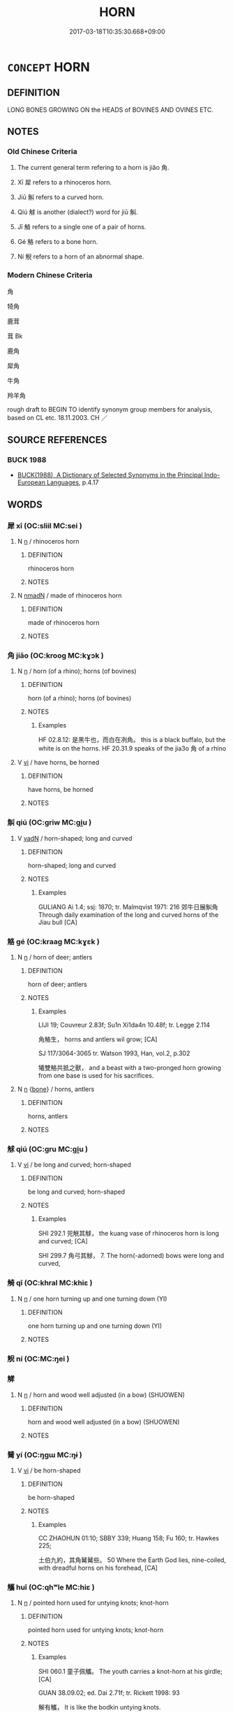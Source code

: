 # -*- mode: mandoku-tls-view -*-
#+TITLE: HORN
#+DATE: 2017-03-18T10:35:30.668+09:00        
#+STARTUP: content
* =CONCEPT= HORN
:PROPERTIES:
:CUSTOM_ID: uuid-62a07cea-0c1d-4ff0-9666-6722b2cc78b7
:TR_ZH: 角
:TR_OCH: 　角
:END:
** DEFINITION

LONG BONES GROWING ON the HEADS of BOVINES AND OVINES ETC.

** NOTES

*** Old Chinese Criteria
1. The current general term refering to a horn is jiǎo 角.

2. Xī 犀 refers to a rhinoceros horn.

3. Jiū 觓 refers to a curved horn.

4. Qiú 觩 is another (dialect?) word for jiū 觓.

5. Jī 觭 refers to a single one of a pair of horns.

6. Gé 觡 refers to a bone horn.

7. Ní 觬 refers to a horn of an abnormal shape.

*** Modern Chinese Criteria
角

犄角

鹿茸

茸 Bk

鹿角

犀角

牛角

羚羊角

rough draft to BEGIN TO identify synonym group members for analysis, based on CL etc. 18.11.2003. CH ／

** SOURCE REFERENCES
*** BUCK 1988
 - [[cite:BUCK-1988][BUCK(1988), A Dictionary of Selected Synonyms in the Principal Indo-European Languages]], p.4.17

** WORDS
   :PROPERTIES:
   :VISIBILITY: children
   :END:
*** 犀 xī (OC:sliil MC:sei )
:PROPERTIES:
:CUSTOM_ID: uuid-d16f1c4b-f466-4ca3-b806-0d41edcaaa7c
:Char+: 犀(93,8/12) 
:GY_IDS+: uuid-f54e292b-c979-42b1-9bf8-309e2c6063b9
:PY+: xī     
:OC+: sliil     
:MC+: sei     
:END: 
**** N [[tls:syn-func::#uuid-8717712d-14a4-4ae2-be7a-6e18e61d929b][n]] / rhinoceros horn
:PROPERTIES:
:CUSTOM_ID: uuid-6a6fdfee-8dab-4e72-9191-107787808b5a
:WARRING-STATES-CURRENCY: 2
:END:
****** DEFINITION

rhinoceros horn

****** NOTES

**** N [[tls:syn-func::#uuid-a51b30e7-dffc-4a3d-b4f7-2dccf9eee4a9][nmadN]] / made of rhinoceros horn
:PROPERTIES:
:CUSTOM_ID: uuid-477a7c92-1333-4f34-9a44-742484ac3916
:END:
****** DEFINITION

made of rhinoceros horn

****** NOTES

*** 角 jiǎo (OC:krooɡ MC:kɣɔk )
:PROPERTIES:
:CUSTOM_ID: uuid-c54c2c87-c316-4267-975e-8f0739827d81
:Char+: 角(148,0/7) 
:GY_IDS+: uuid-317dadc8-4c98-4312-b5c4-f4a805ec90eb
:PY+: jiǎo     
:OC+: krooɡ     
:MC+: kɣɔk     
:END: 
**** N [[tls:syn-func::#uuid-8717712d-14a4-4ae2-be7a-6e18e61d929b][n]] / horn (of a rhino); horns (of bovines)
:PROPERTIES:
:CUSTOM_ID: uuid-56cd2c32-75f2-4a0c-8547-f7fd7347f457
:WARRING-STATES-CURRENCY: 5
:END:
****** DEFINITION

horn (of a rhino); horns (of bovines)

****** NOTES

******* Examples
HF 02.8.12: 是黑牛也，而白在冽角。 this is a black buffalo, but the white is on the horns. HF 20.31.9 speaks of the jia3o 角 of a rhino

**** V [[tls:syn-func::#uuid-c20780b3-41f9-491b-bb61-a269c1c4b48f][vi]] / have horns, be horned
:PROPERTIES:
:CUSTOM_ID: uuid-c2e20ab3-ec0d-411f-9644-91aff3749c3a
:WARRING-STATES-CURRENCY: 3
:END:
****** DEFINITION

have horns, be horned

****** NOTES

*** 觓 qiú (OC:ɡriw MC:gi̯u )
:PROPERTIES:
:CUSTOM_ID: uuid-ae7d8f55-8939-4399-a530-15c229f2618b
:Char+: 觓(148,2/9) 
:GY_IDS+: uuid-a2791043-ce40-490d-ae32-8003f4041e50
:PY+: qiú     
:OC+: ɡriw     
:MC+: gi̯u     
:END: 
**** V [[tls:syn-func::#uuid-fed035db-e7bd-4d23-bd05-9698b26e38f9][vadN]] / horn-shaped; long and curved
:PROPERTIES:
:CUSTOM_ID: uuid-ccb0aa9f-eb26-4b3a-8a47-73a9521c9b2b
:WARRING-STATES-CURRENCY: 1
:END:
****** DEFINITION

horn-shaped; long and curved

****** NOTES

******* Examples
GULIANG Ai 1.4; ssj: 1870; tr. Malmqvist 1971: 216 郊牛日展觓角 Through daily examination of the long and curved horns of the Jiau bull [CA]

*** 觡 gé (OC:kraaɡ MC:kɣɛk )
:PROPERTIES:
:CUSTOM_ID: uuid-d0962e8f-fa5a-47b7-8b11-cfff349d265b
:Char+: 觡(148,6/13) 
:GY_IDS+: uuid-ff153bf9-8e91-4a7c-87b6-61ba4794db6b
:PY+: gé     
:OC+: kraaɡ     
:MC+: kɣɛk     
:END: 
**** N [[tls:syn-func::#uuid-8717712d-14a4-4ae2-be7a-6e18e61d929b][n]] / horn of deer; antlers
:PROPERTIES:
:CUSTOM_ID: uuid-2c2cfde8-8748-4c50-bddf-6c575bd64dab
:END:
****** DEFINITION

horn of deer; antlers

****** NOTES

******* Examples
LIJI 19; Couvreur 2.83f; Su1n Xi1da4n 10.48f; tr. Legge 2.114

 角觡生， horns and antlers wil grow; [CA]

SJ 117/3064-3065 tr. Watson 1993, Han, vol.2, p.302

 犧雙觡共抵之獸， and a beast with a two-pronged horn growing from one base is used for his sacrifices.

**** N [[tls:syn-func::#uuid-8717712d-14a4-4ae2-be7a-6e18e61d929b][n]] {[[tls:sem-feat::#uuid-7f87651c-c72d-4305-987d-cf12e7e83b5e][bone]]} / horns, antlers
:PROPERTIES:
:CUSTOM_ID: uuid-3b339330-92a3-4b77-a02e-34e5af34386d
:END:
****** DEFINITION

horns, antlers

****** NOTES

*** 觩 qiú (OC:ɡru MC:gi̯u )
:PROPERTIES:
:CUSTOM_ID: uuid-787c1326-223c-40fc-b3c0-3ba918296237
:Char+: 觩(148,7/14) 
:GY_IDS+: uuid-4452c0b8-2bb2-48a3-b316-48add9b1ec88
:PY+: qiú     
:OC+: ɡru     
:MC+: gi̯u     
:END: 
**** V [[tls:syn-func::#uuid-c20780b3-41f9-491b-bb61-a269c1c4b48f][vi]] / be long and curved; horn-shaped
:PROPERTIES:
:CUSTOM_ID: uuid-1aa25488-edd5-49f3-9555-6e062367359d
:END:
****** DEFINITION

be long and curved; horn-shaped

****** NOTES

******* Examples
SHI 292.1 兕觥其觩， the kuang vase of rhinoceros horn is long and curved; [CA]

SHI 299.7 角弓其觩， 7. The horn(-adorned) bows were long and curved,

*** 觭 qī (OC:khral MC:khiɛ )
:PROPERTIES:
:CUSTOM_ID: uuid-5fa651aa-bfbd-4e0e-8bc1-306bd57d488a
:Char+: 觭(148,8/15) 
:GY_IDS+: uuid-706e8e1e-fe26-48f4-99cf-1cb36aaad6c5
:PY+: qī     
:OC+: khral     
:MC+: khiɛ     
:END: 
**** N [[tls:syn-func::#uuid-8717712d-14a4-4ae2-be7a-6e18e61d929b][n]] / one horn turning up and one turning down (YI)
:PROPERTIES:
:CUSTOM_ID: uuid-853c7657-3489-4760-b709-f0d1ed571c34
:END:
****** DEFINITION

one horn turning up and one turning down (YI)

****** NOTES

*** 觬 ní (OC:MC:ŋei )
:PROPERTIES:
:CUSTOM_ID: uuid-da1f2571-0839-4a6e-9eb6-a408ec19618d
:Char+: 觬(148,8/15) 
:GY_IDS+: uuid-946af03b-9701-47b8-920b-5a6de9607e6f
:PY+: ní     
:MC+: ŋei     
:END: 
*** 觲 
:PROPERTIES:
:CUSTOM_ID: uuid-931688d5-ba8d-440e-ae5d-82cb1355a8e6
:Char+: 觲(148,10/17) 
:END: 
**** N [[tls:syn-func::#uuid-8717712d-14a4-4ae2-be7a-6e18e61d929b][n]] / horn and wood well adjusted (in a bow) (SHUOWEN)
:PROPERTIES:
:CUSTOM_ID: uuid-e4f9b6c7-efb6-49b3-be44-7f28bf5113e0
:END:
****** DEFINITION

horn and wood well adjusted (in a bow) (SHUOWEN)

****** NOTES

*** 觺 yí (OC:ŋɡɯ MC:ŋɨ )
:PROPERTIES:
:CUSTOM_ID: uuid-fa4d884b-6567-4f7e-9880-d340f1f2b79e
:Char+: 觺(148,14/21) 
:GY_IDS+: uuid-9f7b4f41-6322-448a-b807-7878e19b90f1
:PY+: yí     
:OC+: ŋɡɯ     
:MC+: ŋɨ     
:END: 
**** V [[tls:syn-func::#uuid-c20780b3-41f9-491b-bb61-a269c1c4b48f][vi]] / be horn-shaped
:PROPERTIES:
:CUSTOM_ID: uuid-8222d837-af8c-41b6-b07d-28f083266fd4
:WARRING-STATES-CURRENCY: 2
:END:
****** DEFINITION

be horn-shaped

****** NOTES

******* Examples
CC ZHAOHUN 01:10; SBBY 339; Huang 158; Fu 160; tr. Hawkes 225;

 土伯九約，其角觺觺些。 50 Where the Earth God lies, nine-coiled, with dreadful horns on his forehead, [CA]

*** 觿 huī (OC:qhʷle MC:hiɛ )
:PROPERTIES:
:CUSTOM_ID: uuid-3a32ac32-3593-4902-b1b0-4b21d3e646fb
:Char+: 觿(148,18/25) 
:GY_IDS+: uuid-fa915ceb-5281-4e9b-b564-41568caf9c3a
:PY+: huī     
:OC+: qhʷle     
:MC+: hiɛ     
:END: 
**** N [[tls:syn-func::#uuid-8717712d-14a4-4ae2-be7a-6e18e61d929b][n]] / pointed horn used for untying knots; knot-horn
:PROPERTIES:
:CUSTOM_ID: uuid-71c6d508-2ebb-4f0f-aa6e-6efc33a26f2c
:WARRING-STATES-CURRENCY: 3
:END:
****** DEFINITION

pointed horn used for untying knots; knot-horn

****** NOTES

******* Examples
SHI 060.1 童子佩觿。 The youth carries a knot-horn at his girdle; [CA]

GUAN 38.09.02; ed. Dai 2.71f; tr. Rickett 1998: 93

 解有觿， It is like the bodkin untying knots.

 不可解而後解。 What cannot be untied by hand it unties.

LIJI 12; Couvreur 1.621f; Su1n Xi1da4n 7.76; tr. Legge 1.450

 左佩紛帨刀礪小觿金燧， On the left side they should hang the duster and handkerchief, the knife and the whetstone, the small spike, and the metal speculum to get fire with;

*** 頭角 tóujiǎo (OC:doo krooɡ MC:du kɣɔk )
:PROPERTIES:
:CUSTOM_ID: uuid-e57a8117-109f-4e78-93ba-bc7e5c1c2d82
:Char+: 頭(181,7/16) 角(148,0/7) 
:GY_IDS+: uuid-2567a27c-7643-4cf8-9da5-5ac6fe236ab5 uuid-317dadc8-4c98-4312-b5c4-f4a805ec90eb
:PY+: tóu jiǎo    
:OC+: doo krooɡ    
:MC+: du kɣɔk    
:END: 
**** SOURCE REFERENCES
***** APP 1987
 - [[cite:APP-1987][App(1987), Facets of the Life and Teaching of Chan Master Yunmen Wenyan (864-949)]], p.325, fn.989

**** N [[tls:syn-func::#uuid-a8e89bab-49e1-4426-b230-0ec7887fd8b4][NP]] {[[tls:sem-feat::#uuid-2e7204ae-4771-435b-82ff-310068296b6d][buddhist]]} / horn on the head > horns (in Chán/Zen Buddhist texts  'growing horns on one's head' is often as met...
:PROPERTIES:
:CUSTOM_ID: uuid-17d7fcb6-5a4a-497f-b46b-fdb16667d1b1
:END:
****** DEFINITION

horn on the head > horns (in Chán/Zen Buddhist texts  'growing horns on one's head' is often as metaphor for dualistic thinking and attachment (i.e. something articificial). Often in connection with the verb shuōzhe 說著 indicating that verbal explanations do not suffice to express enllightenment)

****** NOTES

** BIBLIOGRAPHY
bibliography:../core/tlsbib.bib
